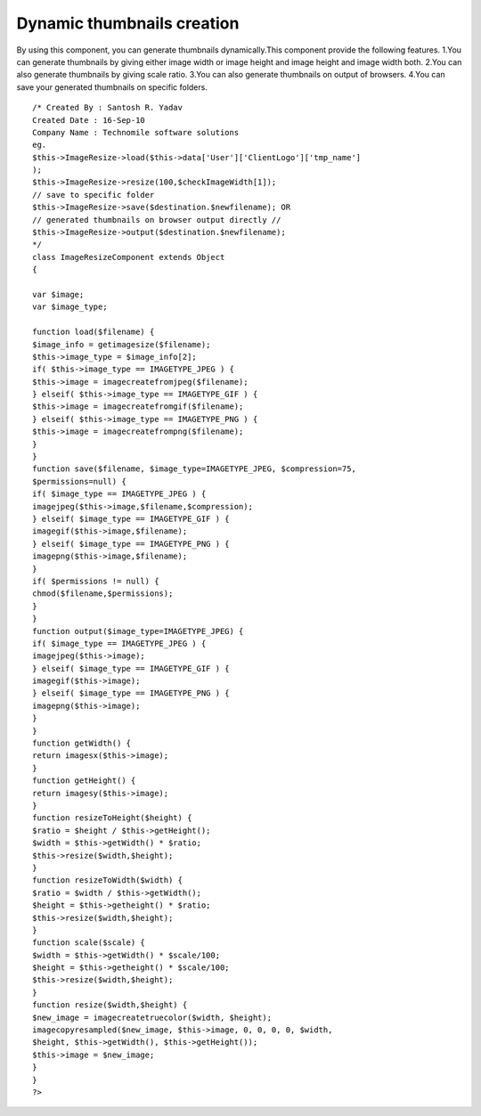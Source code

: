 Dynamic thumbnails creation
===========================

By using this component, you can generate thumbnails dynamically.This
component provide the following features. 1.You can generate
thumbnails by giving either image width or image height and image
height and image width both. 2.You can also generate thumbnails by
giving scale ratio. 3.You can also generate thumbnails on output of
browsers. 4.You can save your generated thumbnails on specific
folders.

::

    /* Created By : Santosh R. Yadav
    Created Date : 16-Sep-10
    Company Name : Technomile software solutions
    eg.
    $this->ImageResize->load($this->data['User']['ClientLogo']['tmp_name']
    );
    $this->ImageResize->resize(100,$checkImageWidth[1]);
    // save to specific folder
    $this->ImageResize->save($destination.$newfilename); OR
    // generated thumbnails on browser output directly //
    $this->ImageResize->output($destination.$newfilename);
    */
    class ImageResizeComponent extends Object
    {

    var $image;
    var $image_type;

    function load($filename) {
    $image_info = getimagesize($filename);
    $this->image_type = $image_info[2];
    if( $this->image_type == IMAGETYPE_JPEG ) {
    $this->image = imagecreatefromjpeg($filename);
    } elseif( $this->image_type == IMAGETYPE_GIF ) {
    $this->image = imagecreatefromgif($filename);
    } elseif( $this->image_type == IMAGETYPE_PNG ) {
    $this->image = imagecreatefrompng($filename);
    }
    }
    function save($filename, $image_type=IMAGETYPE_JPEG, $compression=75,
    $permissions=null) {
    if( $image_type == IMAGETYPE_JPEG ) {
    imagejpeg($this->image,$filename,$compression);
    } elseif( $image_type == IMAGETYPE_GIF ) {
    imagegif($this->image,$filename);
    } elseif( $image_type == IMAGETYPE_PNG ) {
    imagepng($this->image,$filename);
    }
    if( $permissions != null) {
    chmod($filename,$permissions);
    }
    }
    function output($image_type=IMAGETYPE_JPEG) {
    if( $image_type == IMAGETYPE_JPEG ) {
    imagejpeg($this->image);
    } elseif( $image_type == IMAGETYPE_GIF ) {
    imagegif($this->image);
    } elseif( $image_type == IMAGETYPE_PNG ) {
    imagepng($this->image);
    }
    }
    function getWidth() {
    return imagesx($this->image);
    }
    function getHeight() {
    return imagesy($this->image);
    }
    function resizeToHeight($height) {
    $ratio = $height / $this->getHeight();
    $width = $this->getWidth() * $ratio;
    $this->resize($width,$height);
    }
    function resizeToWidth($width) {
    $ratio = $width / $this->getWidth();
    $height = $this->getheight() * $ratio;
    $this->resize($width,$height);
    }
    function scale($scale) {
    $width = $this->getWidth() * $scale/100;
    $height = $this->getheight() * $scale/100;
    $this->resize($width,$height);
    }
    function resize($width,$height) {
    $new_image = imagecreatetruecolor($width, $height);
    imagecopyresampled($new_image, $this->image, 0, 0, 0, 0, $width,
    $height, $this->getWidth(), $this->getHeight());
    $this->image = $new_image;
    }
    }
    ?>



.. author:: santoshgroup
.. categories:: articles, components
.. tags:: Components

